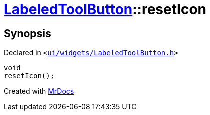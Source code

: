 [#LabeledToolButton-resetIcon]
= xref:LabeledToolButton.adoc[LabeledToolButton]::resetIcon
:relfileprefix: ../
:mrdocs:


== Synopsis

Declared in `&lt;https://github.com/PrismLauncher/PrismLauncher/blob/develop/launcher/ui/widgets/LabeledToolButton.h#L39[ui&sol;widgets&sol;LabeledToolButton&period;h]&gt;`

[source,cpp,subs="verbatim,replacements,macros,-callouts"]
----
void
resetIcon();
----



[.small]#Created with https://www.mrdocs.com[MrDocs]#
